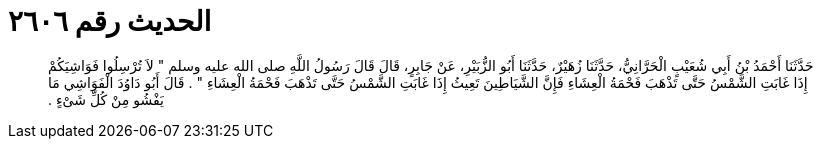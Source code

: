 
= الحديث رقم ٢٦٠٦

[quote.hadith]
حَدَّثَنَا أَحْمَدُ بْنُ أَبِي شُعَيْبٍ الْحَرَّانِيُّ، حَدَّثَنَا زُهَيْرٌ، حَدَّثَنَا أَبُو الزُّبَيْرِ، عَنْ جَابِرٍ، قَالَ قَالَ رَسُولُ اللَّهِ صلى الله عليه وسلم ‏"‏ لاَ تُرْسِلُوا فَوَاشِيَكُمْ إِذَا غَابَتِ الشَّمْسُ حَتَّى تَذْهَبَ فَحْمَةُ الْعِشَاءِ فَإِنَّ الشَّيَاطِينَ تَعِيثُ إِذَا غَابَتِ الشَّمْسُ حَتَّى تَذْهَبَ فَحْمَةُ الْعِشَاءِ ‏"‏ ‏.‏ قَالَ أَبُو دَاوُدَ الْفَوَاشِي مَا يَفْشُو مِنْ كُلِّ شَىْءٍ ‏.‏